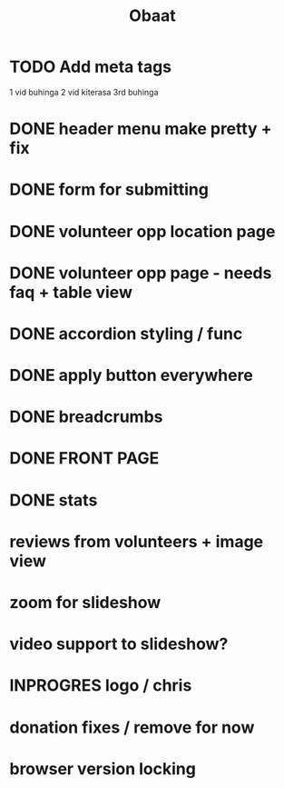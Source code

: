 #+TITLE: Obaat
* TODO Add meta tags

1 vid buhinga
2 vid kiterasa
3rd buhinga

* DONE header menu make pretty + fix
* DONE form for submitting
* DONE volunteer opp location page
* DONE volunteer opp page - needs faq + table view
* DONE accordion styling / func
* DONE apply button everywhere
* DONE breadcrumbs
* DONE FRONT PAGE
* DONE stats
* reviews from volunteers + image view
* zoom for slideshow
* video support to slideshow?
* INPROGRES logo / chris
* donation fixes / remove for now
* browser version locking